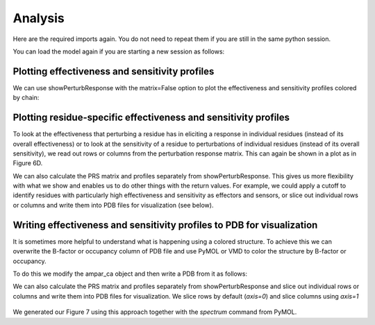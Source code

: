 Analysis
===============================================================================

Here are the required imports again. You do not need to repeat them if you are
still in the same python session.

.. ipython:: python

   from prody import *
   from pylab import *
   ion()

You can load the model again if you are starting a new session as follows:

.. ipython:: python

    anm_ampar = loadModel('3kg2.anm.npz')
    ampar_ca = parsePDB('3kg2', subset='ca')


Plotting effectiveness and sensitivity profiles
-------------------------------------------------------------------------------

We can use showPerturbResponse with the matrix=False option to plot the effectiveness 
and sensitivity profiles colored by chain:

.. ipython:: python

    show = showPerturbResponse(model=anm_ampar, atoms=ampar_ca, 
                               show_matrix=False)
    @savefig 3kg2_prs_eff_and_sens.png width=4in
    plt.show()

Plotting residue-specific effectiveness and sensitivity profiles
-------------------------------------------------------------------------------

To look at the effectiveness that perturbing a residue has in eliciting a response 
in individual residues (instead of its overall effectiveness) or to look at the 
sensitivity of a residue to perturbations of individual residues (instead of its 
overall sensitivity), we read out rows or columns from the perturbation response matrix. 
This can again be shown in a plot as in Figure 6D.

.. ipython:: python

    show = showPerturbResponse(model=anm_ampar, atoms=ampar_ca, 
                               show_matrix=False,
                               select='chain B and resnum 84')
    @savefig 3kg2_prs_chB_T84_eff_and_sens.png width=4in
    plt.show()

We can also calculate the PRS matrix and profiles separately from showPerturbResponse. 
This gives us more flexibility with what we show and enables us to do other things with the 
return values. For example, we could apply a cutoff to identify residues with particularly high 
effectiveness and sensitivity as effectors and sensors, or slice out individual rows or columns 
and write them into PDB files for visualization (see below).

.. ipython:: python

    prs_mat, effectiveness, sensitivity = calcPerturbResponse(anm_ampar)


Writing effectiveness and sensitivity profiles to PDB for visualization
-------------------------------------------------------------------------------

It is sometimes more helpful to understand what is happening using a colored structure. 
To achieve this we can overwrite the B-factor or occupancy column of PDB file and use 
PyMOL or VMD to color the structure by B-factor or occupancy.

To do this we modify the ampar_ca object and then write a PDB from it as follows:

.. ipython:: python

    ampar_ca.setBetas(effectiveness)
    writePDB('3kg2_ca_effectiveness.pdb', ampar_ca)


We can also calculate the PRS matrix and profiles separately from showPerturbResponse 
and slice out individual rows or columns and write them into PDB files for visualization.
We slice rows by default (*axis=0*) and slice columns using *axis=1* 

.. ipython:: python

    prs_mat, effectiveness, sensitivity = calcPerturbResponse(anm_ampar)
    B_84_effectiveness = sliceAtomicData(prs_mat, atoms=ampar_ca, 
                                         select='chain B and resnum 84')

    writePDB('3kg2_ca_B_84_effectiveness.pdb', ampar_ca, 
             betas=B_84_effectiveness)

.. ipython:: python

    prs_mat, effectiveness, sensitivity = calcPerturbResponse(anm_ampar)
    B_84_sensitivity = sliceAtomicData(prs_mat, atoms=ampar_ca, axis=1,
                                       select='chain B and resnum 84')

    writePDB('3kg2_ca_B_84_sensitivity.pdb', ampar_ca, 
             betas=B_84_sensitivity)


.. figure:: ../../_static/figures/PRS_Dutta_2015_Structure.figure7_highres.png
   :scale: 20%

We generated our Figure 7 using this approach together with the `spectrum` command from PyMOL.